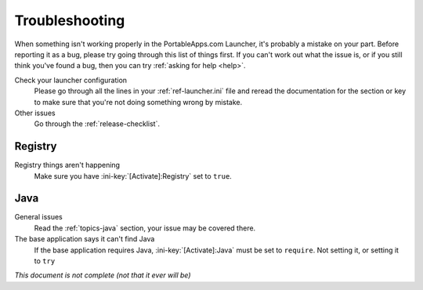 .. _troubleshooting:

===============
Troubleshooting
===============

When something isn't working properly in the PortableApps.com Launcher, it's
probably a mistake on your part. Before reporting it as a bug, please try
going through this list of things first. If you can't work out what the issue
is, or if you still think you've found a bug, then you can try :ref:`asking
for help <help>`.

Check your launcher configuration
   Please go through all the lines in your :ref:`ref-launcher.ini` file and
   reread the documentation for the section or key to make sure that you're
   not doing something wrong by mistake.

Other issues
   Go through the :ref:`release-checklist`.

Registry
========

Registry things aren't happening
   Make sure you have :ini-key:`[Activate]:Registry` set to ``true``.

Java
====

General issues
   Read the :ref:`topics-java` section, your issue may be covered there.

The base application says it can't find Java
   If the base application requires Java, :ini-key:`[Activate]:Java` must be
   set to ``require``. Not setting it, or setting it to ``try``

*This document is not complete (not that it ever will be)*
